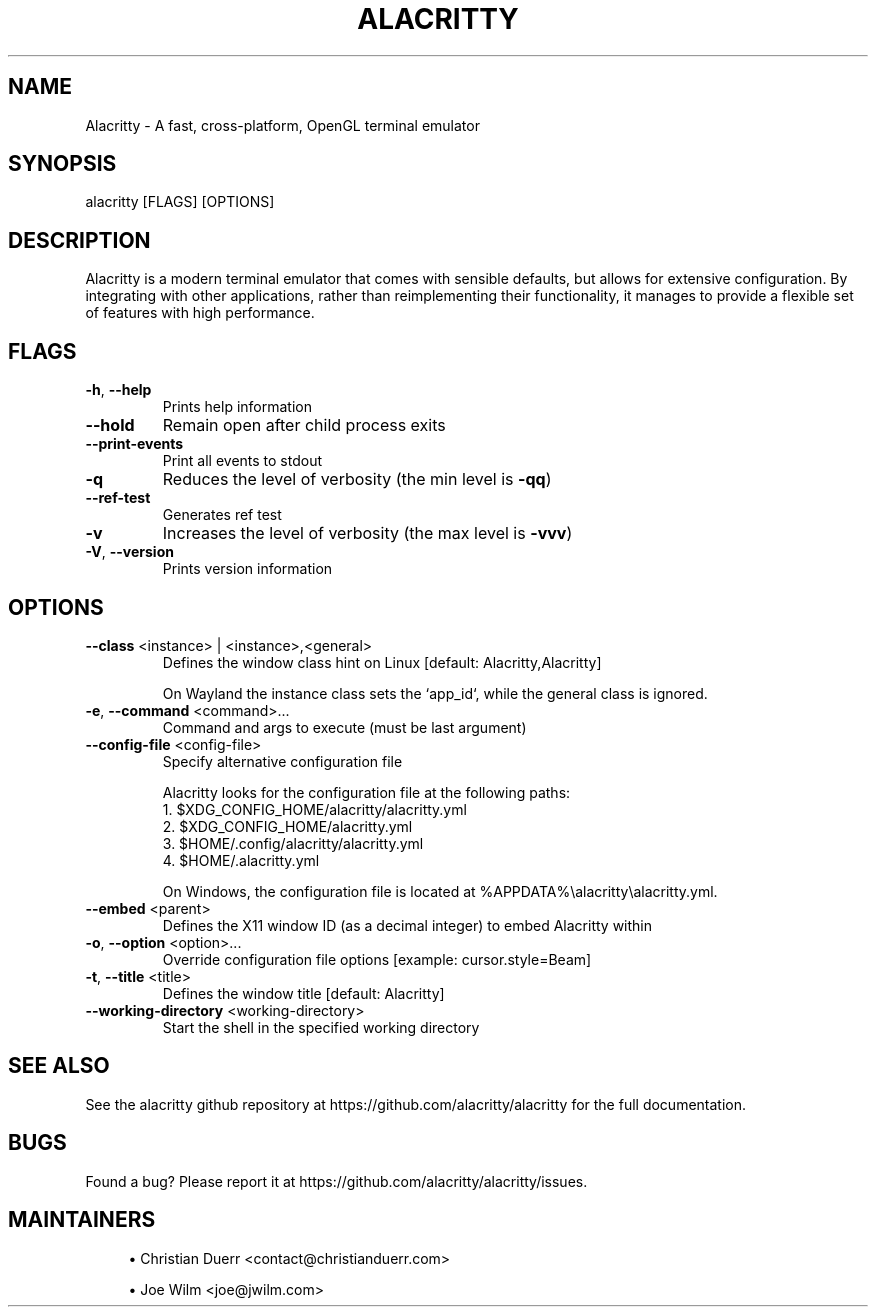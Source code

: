 .TH ALACRITTY "1" "August 2018" "alacritty 0.8.0-rc5" "User Commands"
.SH NAME
Alacritty \- A fast, cross-platform, OpenGL terminal emulator
.SH "SYNOPSIS"
alacritty [FLAGS] [OPTIONS]
.SH DESCRIPTION
Alacritty is a modern terminal emulator that comes with sensible defaults, but
allows for extensive configuration. By integrating with other applications,
rather than reimplementing their functionality, it manages to provide a flexible
set of features with high performance.
.SH "FLAGS"
.TP
\fB\-h\fR, \fB\-\-help\fR
Prints help information
.TP
\fB\-\-hold\fR
Remain open after child process exits
.TP
\fB\-\-print\-events\fR
Print all events to stdout
.TP
\fB\-q\fR
Reduces the level of verbosity (the min level is \fB\-qq\fR)
.TP
\fB\-\-ref\-test\fR
Generates ref test
.TP
\fB\-v\fR
Increases the level of verbosity (the max level is \fB\-vvv\fR)
.TP
\fB\-V\fR, \fB\-\-version\fR
Prints version information
.SH "OPTIONS"
.TP
\fB\-\-class\fR <instance> | <instance>,<general>
Defines the window class hint on Linux [default: Alacritty,Alacritty]

On Wayland the instance class sets the `app_id`, while the general class is ignored.
.TP
\fB\-e\fR, \fB\-\-command\fR <command>...
Command and args to execute (must be last argument)
.TP
\fB\-\-config\-file\fR <config\-file>
Specify alternative configuration file

Alacritty looks for the configuration file at the following paths:
    1. $XDG_CONFIG_HOME/alacritty/alacritty.yml
    2. $XDG_CONFIG_HOME/alacritty.yml
    3. $HOME/.config/alacritty/alacritty.yml
    4. $HOME/.alacritty.yml

On Windows, the configuration file is located at %APPDATA%\\alacritty\\alacritty.yml.
.TP
\fB\-\-embed\fR <parent>
Defines the X11 window ID (as a decimal integer) to embed Alacritty within
.TP
\fB\-o\fR, \fB\-\-option\fR <option>...
Override configuration file options [example: cursor.style=Beam]
.TP
\fB\-t\fR, \fB\-\-title\fR <title>
Defines the window title [default: Alacritty]
.TP
\fB\-\-working\-directory\fR <working\-directory>
Start the shell in the specified working directory
.SH "SEE ALSO"
See the alacritty github repository at https://github.com/alacritty/alacritty for the full documentation.
.SH "BUGS"
Found a bug? Please report it at https://github.com/alacritty/alacritty/issues.
.SH "MAINTAINERS"
.sp
.RS 4
.ie n \{\
\h'-04'\(bu\h'+03'\c
.\}
.el \{\
.sp -1
.IP \(bu 2.3
.\}
Christian Duerr <contact@christianduerr.com>
.sp
.ie n \{\
\h'-04'\(bu\h'+03'\c
.\}
Joe Wilm <joe@jwilm.com>
